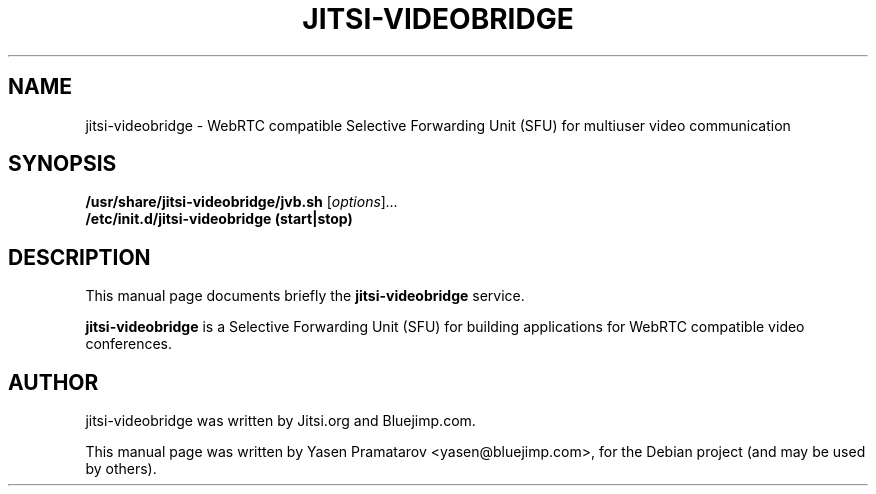 .\"                                      Hey, EMACS: -*- nroff -*-
.\" First parameter, NAME, should be all caps
.\" Second parameter, SECTION, should be 1-8, maybe w/ subsection
.\" other parameters are allowed: see man(7), man(1)
.TH JITSI-VIDEOBRIDGE SECTION "April 09, 2014"
.\" Please adjust this date whenever revising the manpage.
.\"
.\" Some roff macros, for reference:
.\" .nh        disable hyphenation
.\" .hy        enable hyphenation
.\" .ad l      left justify
.\" .ad b      justify to both left and right margins
.\" .nf        disable filling
.\" .fi        enable filling
.\" .br        insert line break
.\" .sp <n>    insert n+1 empty lines
.\" for manpage-specific macros, see man(7)
.SH NAME
jitsi-videobridge \- WebRTC compatible Selective Forwarding Unit 
(SFU) for multiuser video communication
.SH SYNOPSIS
.B /usr/share/jitsi-videobridge/jvb.sh
.RI [ options ] ...
.br
.B /etc/init.d/jitsi-videobridge (start|stop)
.SH DESCRIPTION
This manual page documents briefly the
.B jitsi-videobridge
service.
.PP
.\" TeX users may be more comfortable with the \fB<whatever>\fP and
.\" \fI<whatever>\fP escape sequences to invode bold face and italics,
.\" respectively.
\fBjitsi-videobridge\fP is a Selective Forwarding Unit (SFU) for 
building applications for WebRTC compatible video conferences.
.SH AUTHOR
jitsi-videobridge was written by Jitsi.org and Bluejimp.com.
.PP
This manual page was written by Yasen Pramatarov <yasen@bluejimp.com>,
for the Debian project (and may be used by others).
